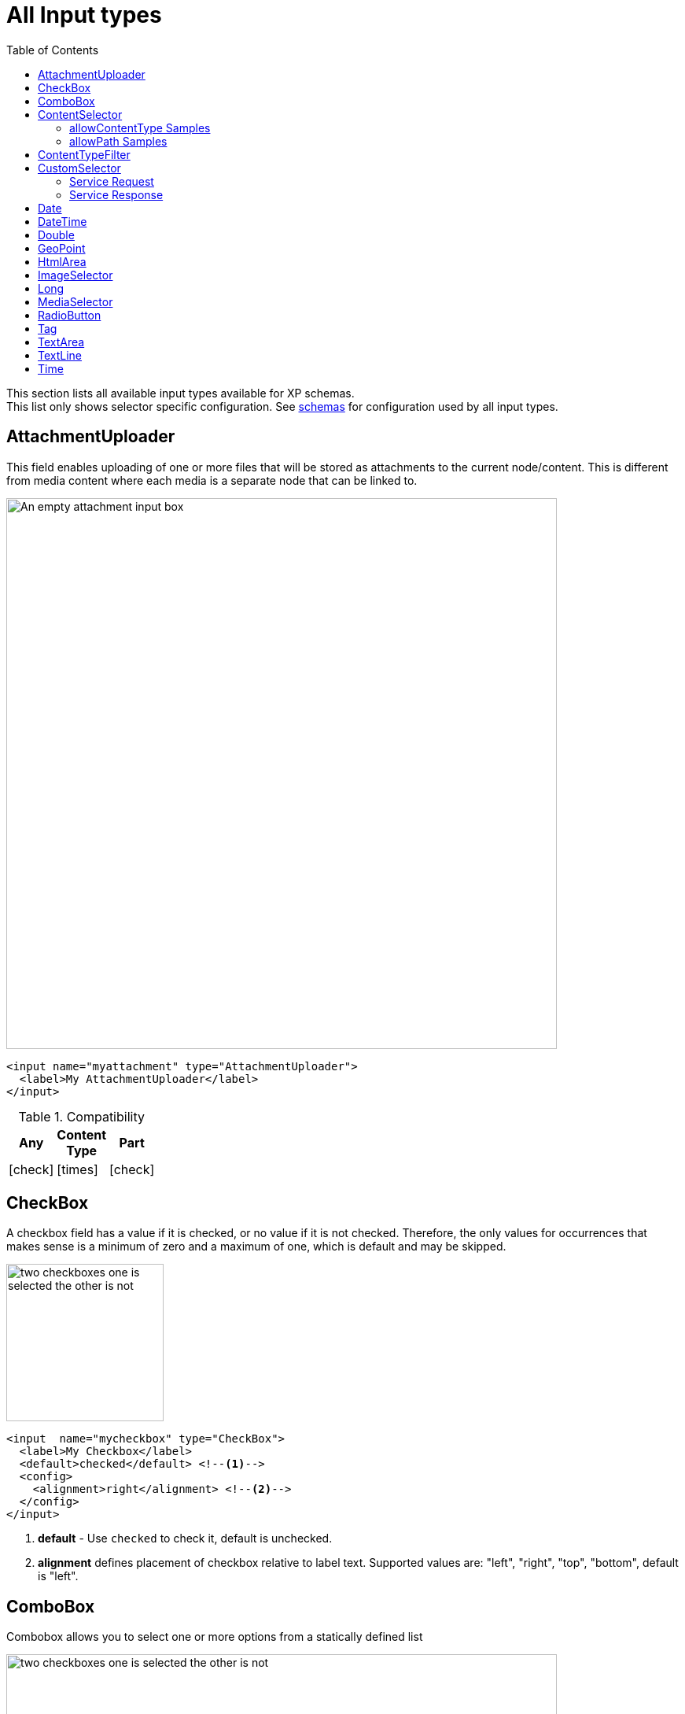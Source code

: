= All Input types
:imagesdir: schemas/images
:toc: right
:y: icon:check[role="green"]
:n: icon:times[role="red"]

This section lists all available input types available for XP schemas. + 
This list only shows selector specific configuration. See <<schemas#input_types, schemas>> for configuration used by all input types. 

== AttachmentUploader

This field enables uploading of one or more files that will be stored as attachments to the current node/content.
This is different from media content where each media is a separate node that can be linked to.

[.thumb]
image::Attachment.png[An empty attachment input box, 700]

[source,xml]
----
<input name="myattachment" type="AttachmentUploader">
  <label>My AttachmentUploader</label>
</input>
----

.Compatibility
[width=20%]
|===
|Any |Content Type |Part

|{y} | {n}| {y}
|===

== CheckBox

A checkbox field has a value if it is checked, or no value if it is not checked.  Therefore, the only values for occurrences
that makes sense is a minimum of zero and a maximum of one, which is default and may be skipped.

[.thumb]
image::Checkboxes.png[two checkboxes one is selected the other is not, 200]

[source,xml]
----
<input  name="mycheckbox" type="CheckBox">
  <label>My Checkbox</label>
  <default>checked</default> <!--1-->
  <config>
    <alignment>right</alignment> <!--2-->
  </config>
</input>
----
<1> *default* - Use `checked` to check it, default is unchecked.
<2> *alignment* defines placement of checkbox relative to label text. Supported values are: "left", "right", "top", "bottom", default is "left".

== ComboBox

Combobox allows you to select one or more options from a statically defined list

[.thumb]
image::Combobox.png[two checkboxes one is selected the other is not, 700]

[source,xml]
----
<input name="mycombobox" type="ComboBox">
  <label>My Combobox</label>
  <occurrences minimum="1" maximum="2"/>
  <config>
    <option value="one">Option One</option> <!--1-->
    <option value="two">Option Two</option>
  </config>
  <default>one</default> <!--2-->
</input>
----
<1> *option* elements and the `@value` attribute defines the actual value to store when the option is selected. Multiple `option` elements are allowed and ordered.
<2> *default* is optional, and may be equal to _one_ of the option values.

[#contentselector]
== ContentSelector

References to other content are specified by this input type. Use the toggle icon to switch between the list mode (default) and the tree mode.

Content Selector:
[.thumb]
image::Content-selector-default.png[An input box with a dropdown options below it, 700]

[source,xml]
----
<input name="mycontentselector" type="ContentSelector">
  <label>My ContentSelector</label>
  <occurrences minimum="0" maximum="0"/>
  <config>
    <allowContentType>citation</allowContentType> <!--1-->
    <allowContentType>my.other.app:quote</allowContentType>
    <allowPath>${site}/people/</allowPath> <!--2-->
    <allowPath>./*</allowPath>
    <allowPath>/quotes*</allowPath>
    <treeMode>true</treeMode>  <!--3-->
    <showStatus>true</showStatus>  <!--4-->
    <hideToggleIcon>true</hideToggleIcon> <!--5-->
  </config>
</input>
----
<1> *allowContentType* is used to limit the content types that may be selected using the <<allowContentType Samples>>
<2> *allowPath* is used to limit the path of the content that may be selected using the <<allowPath Samples>>. By default, Content Selector
only displays content from the same site.
<3> *treeMode* toggles between tree and flat modes. Default value is `false` (flat mode). +
image:Content-selector-tree.png[Input box with a dropdown with a tree structure, 350]
<4> *showStatus* toggles content status - default is `false`. +
image:Content-selector-status.png[Input box with a dropwdown showing status on each option, 365]
<5> *hideToggleIcon* hides the toggle icon when set to `false`. +
image:Content-selector-no-icon.png[Input box without an icon, 500]

=== allowContentType Samples

====
Content type "citation" within your current application +

  <allowContentType>citation</allowContentType>

Content type "quote" from the application "my.other.app"

  <allowContentType>my.other.app:quote</allowContentType>

Content types "quote" from any application +

  <allowContentType>*:quote</allowContentType>

Any content types from current application +

  <allowContentType>${app}:*</allowContentType>

All content types starting with banana (using regular expressions) +

  <allowContentType>*:^banana*</allowContentType>

All content types except folders +

  <allowContentType>^(?!base:folder$).*</allowContentType>
====

=== allowPath Samples

====
Allow all content starting from the root +

    <allowPath>*</allowPath>


Only content from the current site (but from any location), e.g +
* /mySite/fish.jpg +
* /mySite/articles/new-blog-post +
* /mySite/someFolder/anotherFolder/rubarb/lettuce +

  <allowPath>${site}/*</allowPath>


All children of <site>/people, e.g +
* /mySite/people/myContent +
* /mySite/people/myGroup/anotherContent +

  <allowPath>${site}/people/*</allowPath>


All content in mySite starting with people, including children, e.g +
* /mySite/peoples +
* /mySite/people/myContent +
* /mySite/peoples/myContent +
* /mySite/people/myGroup/anotherContent +

  <allowPath>/mySite/people*</allowPath>


All children of the current content +

  <allowPath>./*</allowPath>

All children of the current content's parent +

  <allowPath>../*</allowPath>
====

==  ContentTypeFilter

A field for selecting a content type.

image::Content-type-default.png[input field with a dropdown of all content, 700]

[source,xml]
----
<input name="myctyfilter" type="ContentTypeFilter">
  <label>My CTYFilter</label>
  <occurrences minimum="0" maximum="0"/>
  <config>
    <context>true</context> <!--1-->
  </config>
</input>
----
<1> *context* `true` limits the list of content types to the applications configured for the current site. Default is `false`.


== CustomSelector

Selector input type with a customizable data source. Application developers must create a service that returns results according to the
required JSON format, and then specify the service name in the input config. For information on creating a service see the
:ref:`services` section.

Below are two sample usages of CustomSelector:

[source,xml]
----

<!-- Basic Sample -->
<input name="mycustomselector" type="CustomSelector">
  <label>My Custom Selector</label>
  <occurrences minimum="0" maximum="0"/>
  <config>
    <service>my-custom-selector</service> <!--1-->
  </config>
</input>

<!-- Sample with parameters -->
<input name="musicTrack" type="CustomSelector">
  <label>Intro song</label>
  <config>
    <service>spotify-music-selector</service>
    <param value="genre">classic</param>  <!--2-->
    <param value="sortBy">length</param>
  </config>
</input>
----
<1> *service* holds the name of a JavaScript service file, located under ``/resources/services/[my-custom-selector]/[my-custom-selector].js``. You can also refer to a service file in another application, for example *com.myapplication.app:myservice*.
<2> *param* lets you pass parameters to the service. This allows for the service to be used in different contexts. There can be multiple parameters or none. The parameters will be included in the HTTP request to the service as name-value query parameters.

=== Service Request

In addition to the param values, the service will receive the following query parameters in the HTTP request:

*ids* +
Array of item ids already selected in the CustomSelector. The service is expected to return the items with the specified ids.

*start* +
Index of the first item expected. Used for pagination of the results.

*count* +
Maximum number of items expected. Used for pagination of the results.

*query* +
String with the search text typed by the user in the CustomSelector input field.


=== Service Response

The service controller must have a GET handler that returns results in JSON format.
The JSON object returned must include ``total`` and ``count`` properties as numbers, and ``hits`` containing an array of items.
Each item in the hits property must have the following fields:

*id* +
Unique Id of the option

*displayName* +
Option title

*description (optional)* +
Detailed description

*iconUrl (optional)* +
Path to the thumbnail image file

*icon (optional)* +
Inline image content (for example, SVG)

Sample JSON response from a CustomSelector service:

[source,JSON]
----
{
  "total": 10,
  "count": 2,
  "hits": [
    {
      "id": "1",
      "displayName": "Option number 1",
      "description": "External SVG file is used as icon",
      "iconUrl": "/some/path/images/number_1.svg"
    },
    {
      "id": "2",
      "displayName": "Option number 2",
      "description": "Inline SVG markup is used as icon",
      "icon": {
        "data": "<svg xmlns=\"http://www.w3.org/2000/svg\"/>",
        "type": "image/svg+xml"
      }
    }
  ]
}
----

== Date

A simple field for dates with a calendar pop-up box in the admin console. The default format is ``yyyy-MM-dd``.

image::Date-selector.png[Input field with a calander above it and a blue ok button, 500]

[source,xml]
----
<input name="mydate" type="Date">
  <label>My Date</label>
  <default>2011-09-12</default> <!--1-->
</input>
----
<1> *default* date value to be used. The format for the default date value can be:
====
* Date in ISO 8601 format: ``yyyy-MM-dd``  (e.g. "2016-12-31")
* Relative date expression (e.g. "+1year -12days")

A relative date expression is a sequence of one or more date offsets. +
An offset consists of: a plus or minus sign, followed by an integer, followed by a date unit string (e.g. "+3 days") +

.Unit strings
|===
| Singular | Plural | initial letter

| "year" | "years" | "y"
| "month"| "months"| "M"
| "week" | "weeks" | "w"
| "day"  | "days"  | "d"
|===

An offset can also be the string ``now``, which means current date.
====

== DateTime

A simple field for dates with time.  A pop-up box with a calendar and time selector allows easy editing.
The format is `yyyy-MM-dd hh:mm` for example, `2015-02-09T09:00`. The date-time could be of type
`local` (no timezone) or with a timezone. This is done using configuration:

image::Datetime-selector.png[Input field with both a calander and time selection above, 500]

[source,xml]
----
<input name="mydatetime" type="DateTime">
  <label>My DateTime</label>
  <config>
    <timezone>true</timezone> <!--1-->
  </config>
  <default>2011-09-12</default> <!--2-->
</input>
----
<1> *timezone* set to `true` if timezone information should be used. Default is `false`.
<2> *default* date value to be used. The format for the default date value can be:

====
* Combined date and time in ISO 8601 format, with timezone: ``yyyy-MM-ddThh:mm±hh:mm``  (e.g. "2016-12-31T23:59+01:00")
* Combined date and time in ISO 8601 format, without timezone: ``yyyy-MM-ddThh:mm``  (e.g. "2016-12-31T23:59")
* Relative datetime expression (e.g. "+1year -12hours")

Note that the ISO8601 format consists of concatenating a complete date expression, the letter ``T`` as a delimiter, and a valid time expression.

The timezone offset is a plus or minus sign, followed by an hour offset, followed by a colon, followed by a minute offset.
A timezone offset of zero can also be represented as 'Z', meaning UTC or Zulu time. It is equivalent to offset `+00:00`.

A relative date expression is a sequence of one or more datetime offsets.
An offset consists of: a plus or minus sign, followed by an integer, followed by a date/time unit string (e.g. "+3 days")

.Unit strings
|===
| Singular | Plural | initial letter

| "year" | "years" | "y"
| "month"| "months"| "M"
| "week" | "weeks" | "w"
| "day"  | "days"  | "d"
| "hour" | "hours" | "h"
| "minute" | "minutes" | "m"
|===

An offset can also be the string ``now``, which means current date and time.
====

Examples:

[source,xml]
----
<input name="dateTimeDefaultTz" type="DateTime">
  <label>DateTime (with tz and default value)</label>
  <config>
    <timezone>true</timezone>
  </config>
  <default>2000-01-01T12:30+01:00</default>
</input>

<input name="dateTimeDefaultNoTz" type="DateTime">
  <label>DateTime (without tz and default value)</label>
  <default>2000-01-01T12:30</default>
</input>

<input name="dateTimeRelative" type="DateTime">
  <label>DateTime (relative default value)</label>
  <default>+1year -12hours</default>
</input>

<input name="dateTimeNow" type="DateTime">
  <label>DateTime (current time as default value)</label>
  <default>now</default>
</input>
----


== Double

A simple input type for storing decimal numbers.

image::Double.png[An inpt field with a lot of decimal numbers, 700]

[source,xml]
----
<input name="mydouble" type="Double">
  <label>My Double</label>
  <default>3.89</default> <!--1-->
</input>

<input name="angle" type="Double">
  <label>Angle (rad)</label>
  <config>
    <min>0</min> <!--2-->
    <max>3.14159</max> <!--3-->
  </config>
</input>
----
<1> *default* can be any double-precision floating-point number, with the dot character as decimal separator
<2> *config/min* optionally specifies the minimum allowed value
<3> *config/max* optionally specifies the maximum allowed value


== GeoPoint

Stores a GPS coordinate as two comma-separated decimal numbers.

image::Geo-point.png[text input with a longitude and latitude numbers, 700]

* The first number must be between -90 and 90, where a negative number indicates a location south of equator and a positive is north of the equator.
* The second number must be between -180 and 180, where a negative number indicates a location in the western hemisphere and a positive number is a location in the eastern hemisphere.

[source,xml]
----
<input name="mygeopoint" type="GeoPoint">
  <label>My GeoPoint</label>
  <occurrences minimum="0" maximum="1"/>
  <default>51.5,-0.1</default><!--1-->
</input>
----
<1> *default* specifies a default string value for the GeoPoint, for example ``51.5,-0.1``.


== HtmlArea

A field for entering multi-line text with rich-formatting options.

[source,xml]
----
<input name="myhtmlarea" type="HtmlArea">
  <label>My HtmlArea</label>
  <default><h3>Enter description here</h3></default><!--1-->
  <config>
    <exclude>*</exclude> <!--2-->
    <include>JustifyLeft JustifyRight | Bold Italic</include> <!--3-->
    <allowHeadings>h2 h4 h6</allowHeadings> <!--4-->
  </config>
</input>
----

<1> *default* can contain any valid HTML elements, but tags must be correctly closed since the input type is defined inside an XML.
<2> *exclude* optionally removes the standard tools from the editor toolbar
<3> *include* optionally adds more tools to the editor toolbar.
<4> *allowHeadings* space-separated list of allowed heading tags (from `<h1>` to `<h6>`); by default all are allowed


TIP: If you are manually outputting contents of an HtmlArea input in your template, you might have to use
<<../api/lib-portal#processhtml,processHtml()>> function which will process macros and generate correct links inside the HTML content.

TIP: HTML Area is configured with default set of tools but the toolbar can be customized. Using the config setting you can exclude specific tools from being shown (use "*" to exclude all tools at once) and/or include those that you want to have in the toolbar. Separate tools with a space and use "|" character to group tool buttons together. Complete list of supported tools can be found below.


image::Html-area-editor.png[Input field with a toolbar at the top. Source and fullscreen buttons on the bottom left, 600]


Below is the default editor tools configuration:

  Format | JustifyBlock JustifyLeft JustifyCenter JustifyRight | BulletedList NumberedList Outdent Indent | SpecialChar Anchor Image Macro Link Unlink | Table


Below is the complete list of available editor tools:

|===
|Name | Description

| Format | Text format menu
| Bold | Bold text
| Italic | Italic text
| Underline | Underline text
| JustifyBlock | Justify content
| JustifyLeft | Left align content
| JustifyCenter | Center content
| JustifyRight | Right align content
| BulletedList | Insert a bullet list
| NumberedList | Insert a numbered list
| Outdent | Decrease indent
| Indent | Increase indent
| SpecialChar | Insert a special character
| Anchor | Insert an anchor
| Image | Insert/Edit an image
| Macro | Insert a macro
| Link | Insert/Edit a link
| Unlink | Remove link
| Table | Table format menu
| BGColor | Background color
| Blockquote | Quotation
| Copy | Copy selected text into buffer
| CopyFormatting | Copy formatting
| CreateDiv | Wrap with div
| Cut | Cut selected text into buffer
| Font | Font menu
| FontSize | Font size menu
| HorizontalRule | Insert a horizontal line
| ListStyle | Change style of BulletedList
| NewPage | Clean editor's content
| Preview | Preview HTML Area contents
| Redo | Repeat last action
| RemoveFormat | Remove formatting
| SelectAll | Select editor's content
| Strike | Strikethrough over text
| Styles | Text styles menu
| Subscript | Subscript text
| Superscript | Superscript text
| TextColor | Text color
| Undo | Undo last action
|===


== ImageSelector

The ImageSelector is a specialized version of the <<ContentSelector>> that is limited to selecting images (content of type "media:image"), but also upload new images.

image::Image-selector.png[Input box with a grid of images to select below it, 500]

[source,xml]
----
<input name="myimage" type="ImageSelector">
  <label>My Image</label>
  <occurrences minimum="0" maximum="1"/>
  <config> <!--1-->
    <allowPath>${site}/*</allowPath> <!--2-->
    <treeMode>true</treeMode>
    <showStatus>true</showStatus>
    <hideToggleIcon>true</hideToggleIcon>
  </config>
</input>
----
<1> With the exception of `<allowContentType>` (which is not supported here) and `<allowPath>`, ImageSelector supports the same configuration options as <<ContentSelector>>.
<2> By default, Image Selector displays all images from the root. If you want to limit images to the same site, use `<allowPath>${site}/*</allowPath>`

== Long

A simple input for storing integer numbers.

image::Long.png[Number input showing a large number, 700]

[source,xml]
----
<input name="mylong" type="Long">
  <label>My Long</label>
  <default>42</default> <!--1-->
</input>

<input name="degrees" type="Long">
  <label>Degrees</label>
  <config>
    <min>0</min> <!--2-->
    <max>360</max> <!--3-->
  </config>
</input>
----
<1> *default* can be any Integer number
<2> *config/min* optionally specifies the minimum allowed value
<3> *config/max* optionally specifies the maximum allowed value


== MediaSelector

The MediaSelector is a specialized version of the <<ContentSelector>> that is limited to selecting media only (content of type "media:*"), including also uploading new media (any kind of files).

[source,xml]
----
<input name="mymedia" type="MediaSelector">
  <label>My Media</label>
  <occurrences minimum="0" maximum="1"/>
  <config> <!--1-->
    <allowContentType>media:archive</allowContentType>
    <allowPath>${site}/*</allowPath> <!--2-->
    <treeMode>true</treeMode>
    <showStatus>true</showStatus>
    <hideToggleIcon>true</hideToggleIcon>
  </config>
</input>
----
<1> MediaSelector supports the same configuration options as <<ContentSelector>>, but is limited to using `media:*` content types in the `<allowContentType>` configuration.
<2> Just like <<ImageSelector>>, MediaSelector by default displays all media items starting from the content root.


== RadioButton

An input type for selecting _one_ of the available options defined in the `config` element.

[.thumb]
image::Radio-buttons.png[two button where one of them is selected, 200]

[source,xml]
----
<input name="myradiobutton" type="RadioButton">
  <label>My RadioButton</label>
  <occurrences minimum="1" maximum="1"/> <!--1-->
  <config>
    <option value="one" i18n="option_one.label">Option One</option> <!--2-->
    <option value="two" i18n="option_two.label">Option Two</option>
  </config>
  <default>one</default> <!--3-->
</input>
----
<1> *occurences* only make supports minumum=1 or 0 - maximum will always be 1.
<2> *option* elements and the `@value` attribute defines the actual value to store when the option is selected.
Multiple ``option`` elements are allowed and ordered. Optional `i18n` attribute can be used to localise the option label.
<3> *default* is optional, and may be equal to one of the option values.

[#tag]
== Tag

A simple input for adding free-text tags. Tags will be autocompleted based on tags in other items with the same property name.

[source,xml]
----
<input name="mytag" type="Tag">
  <label>My Tag</label>
  <occurrences minimum="0" maximum="0"/>
</input>
----


== TextArea

A plain text, multi-line input field

[source,xml]
----
<input name="mytextarea" type="TextArea">
  <label>My TextArea</label>
  <default>Default text goes here</default> <!--1-->
  <config>
    <max-length>42</max-length> <!--2-->
  </config>
</input>
----
<1> *default* specifies the default string for the TextArea
<2> *max-length* specifies the maximum number of characters allowed. If not specified the length is unrestricted.

== TextLine

A plain text, single line input with advanced validation options. Stored as string.

[source,xml]
----
<!-- Basic sample -->
<input name="mytextline" type="TextLine">
  <label>My TextLine</label>
</input>

<!-- Using regex validation and a default value. -->
<input name="socialsecuritynumber" type="TextLine">
  <label>My SSN</label>
  <occurrences minimum="1" maximum="3"/>
  <default>000-00-0000</default> <!--1-->
  <config>
    <max-length>11</max-length> <!--2-->
    <regexp>\b\d{3}-\d{2}-\d{4}\b</regexp> <!--3-->
  </config>
</input>
----
<1> *default* specifies the default string for the TextArea
<2> *max-length* specifies the maximum number of characters allowed. If not specified the length is unrestricted.
<3> *regexp* supports validation by defining regular expressions.
+
NOTE: Regex validation is performed by the browser's https://developer.mozilla.org/en-US/docs/Web/JavaScript/Reference/Global_Objects/RegExp/test[regex testing function]. Visit https://developer.mozilla.org/en-US/docs/Web/JavaScript/Guide/Regular_Expressions#writing_a_regular_expression_pattern[MDN's documentation on regexes] for more information on the supported expressions and character classes.

== Time

Specify time in the format hh:mm.  A pop-up box with time selector allows easy editing.
`09:00`.

image::Time-selector.png[input field with a hour and minute selector above it, 700]

[source,xml]
----
<input name="mytime" type="Time">
  <label>My Time</label>
  <config>
    <timezone>true</timezone> <!--1-->
  </config>
  <default>13:22</default> <!--2-->
</input>
----
<1> *timezone* set to `true` if timezone information should be used. Default is `false`.
<2> *default* date value to be used. The format for the default date value can be:

====
* Time in 24h format: `hh:mm  (e.g. "23:59")
* Relative time expression (e.g. "+1hour -12minutes")

A relative time expression is a sequence of one or more time offsets.
An offset consists of: a plus or minus sign, followed by an integer, followed by a time unit string (e.g. "+3 minutes")

.Unit strings
|===
| Singular | Plural | initial letter

| "hour" | "hours" | "h"
| "minute" | "minutes" | "m"
|===

An offset can also be the string ``now``, which means current date and time.
====

Examples:

[source,xml]
----
<input name="dateTimeDefaultTz" type="DateTime">
  <label>DateTime (with tz and default value)</label>
  <config>
    <timezone>true</timezone>
  </config>
  <default>2000-01-01T12:30+01:00</default>
</input>

<input name="dateTimeDefaultNoTz" type="DateTime">
  <label>DateTime (without tz and default value)</label>
  <default>2000-01-01T12:30</default>
</input>

<input name="dateTimeRelative" type="DateTime">
  <label>DateTime (relative default value)</label>
  <default>+1year -12hours</default>
</input>

<input name="dateTimeNow" type="DateTime">
  <label>DateTime (current time as default value)</label>
  <default>now</default>
</input>
----

